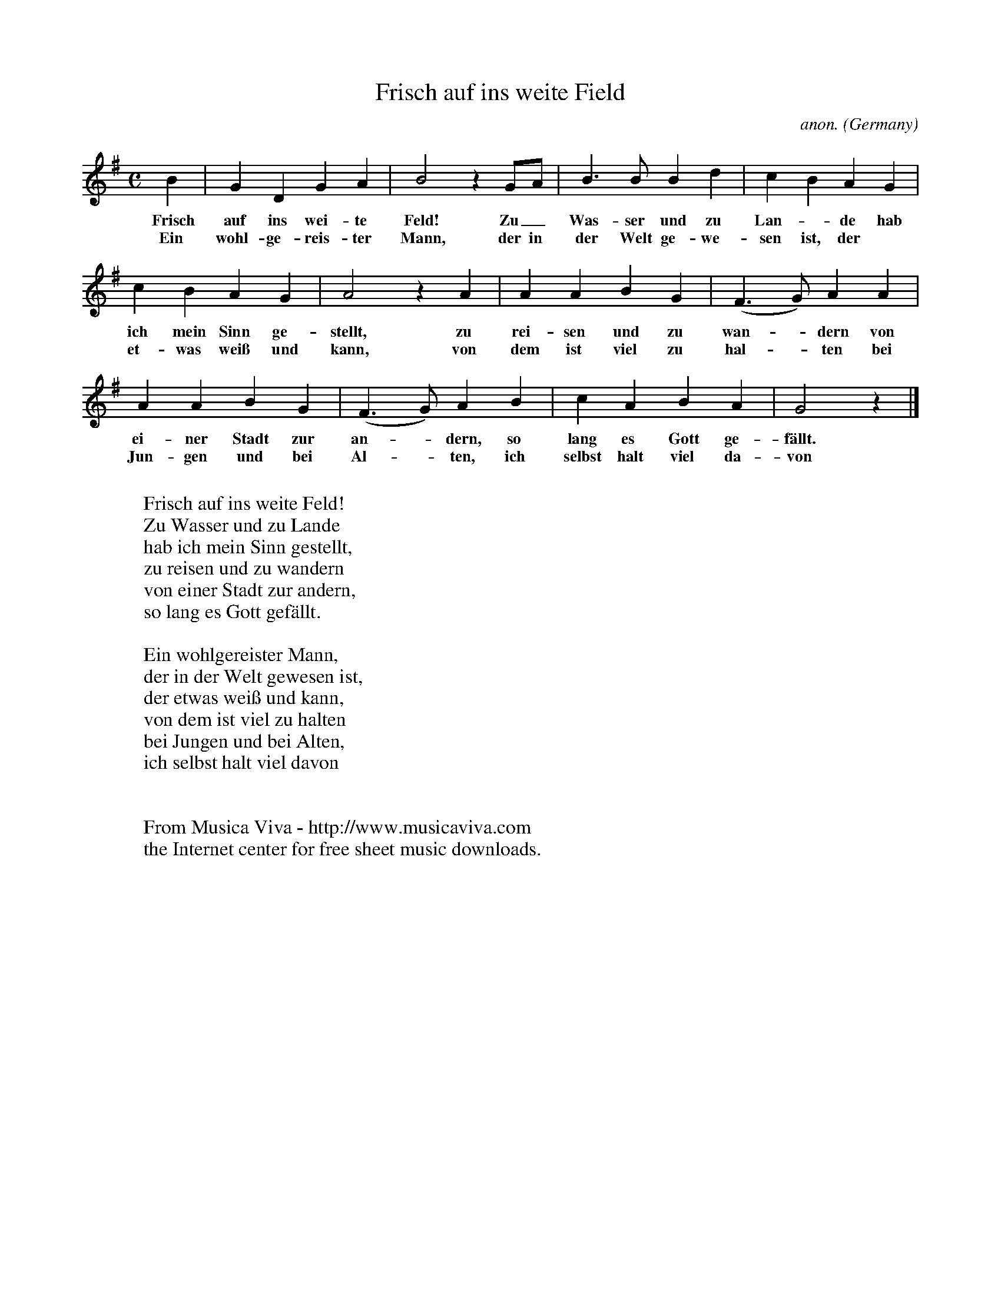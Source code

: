 X:1460
T:Frisch auf ins weite Field
C:anon.
O:Germany
A:Schlesien
Z:Transcribed by Frank Nordberg - http://www.musicaviva.com
F:http://abc.musicaviva.com/tunes/germany/frisch-auf-ins-weite.abc
M:C
L:1/4
K:G
B|GDGA|B2 z G/A/|B>BBd|cBAG|
w:Frisch auf ins wei-te Feld! Zu_ Was-ser und zu Lan--de hab
w:Ein wohl-ge-reis-ter Mann, der in der Welt ge-we-sen ist, der
cBAG|A2 z A|AABG|(F>G)AA|
w:ich mein Sinn ge-stellt, zu rei-sen und zu wan--dern von
w:et-was wei\ss und kann, von dem ist viel zu hal--ten bei
AABG|(F>G)AB|cABA|G2 z|]
w:ei-ner Stadt zur an--dern, so lang es Gott ge-f\"allt.
w:Jun-gen und bei Al--ten, ich selbst halt viel da-von
W:
W:Frisch auf ins weite Feld!
W:Zu Wasser und zu Lande
W:hab ich mein Sinn gestellt,
W:zu reisen und zu wandern
W:von einer Stadt zur andern,
W:so lang es Gott gef\"allt.
W:
W:Ein wohlgereister Mann,
W:der in der Welt gewesen ist,
W:der etwas wei\ss und kann,
W:von dem ist viel zu halten
W:bei Jungen und bei Alten,
W:ich selbst halt viel davon
W:
W:
W:  From Musica Viva - http://www.musicaviva.com
W:  the Internet center for free sheet music downloads.


